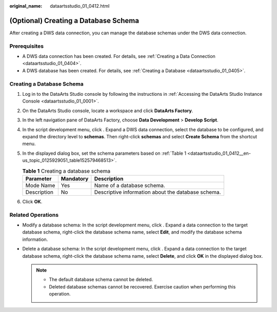 :original_name: dataartsstudio_01_0412.html

.. _dataartsstudio_01_0412:

(Optional) Creating a Database Schema
=====================================

After creating a DWS data connection, you can manage the database schemas under the DWS data connection.

Prerequisites
-------------

-  A DWS data connection has been created. For details, see :ref:`Creating a Data Connection <dataartsstudio_01_0404>`.
-  A DWS database has been created. For details, see :ref:`Creating a Database <dataartsstudio_01_0405>`.

Creating a Database Schema
--------------------------

#. Log in to the DataArts Studio console by following the instructions in :ref:`Accessing the DataArts Studio Instance Console <dataartsstudio_01_0001>`.

#. On the DataArts Studio console, locate a workspace and click **DataArts Factory**.

#. In the left navigation pane of DataArts Factory, choose **Data Development** > **Develop Script**.

#. In the script development menu, click |image1|. Expand a DWS data connection, select the database to be configured, and expand the directory level to **schemas**. Then right-click **schemas** and select **Create Schema** from the shortcut menu.

#. In the displayed dialog box, set the schema parameters based on :ref:`Table 1 <dataartsstudio_01_0412__en-us_topic_0125929051_table152579468513>`.

   .. _dataartsstudio_01_0412__en-us_topic_0125929051_table152579468513:

   .. table:: **Table 1** Creating a database schema

      =========== ========= ==================================================
      Parameter   Mandatory Description
      =========== ========= ==================================================
      Mode Name   Yes       Name of a database schema.
      Description No        Descriptive information about the database schema.
      =========== ========= ==================================================

#. Click **OK**.

Related Operations
------------------

-  Modify a database schema: In the script development menu, click |image2|. Expand a data connection to the target database schema, right-click the database schema name, select **Edit**, and modify the database schema information.
-  Delete a database schema: In the script development menu, click |image3|. Expand a data connection to the target database schema, right-click the database schema name, select **Delete**, and click **OK** in the displayed dialog box.

   .. note::

      -  The default database schema cannot be deleted.
      -  Deleted database schemas cannot be recovered. Exercise caution when performing this operation.

.. |image1| image:: /_static/images/en-us_image_0000002270791372.png
.. |image2| image:: /_static/images/en-us_image_0000002270791376.png
.. |image3| image:: /_static/images/en-us_image_0000002305441177.png
